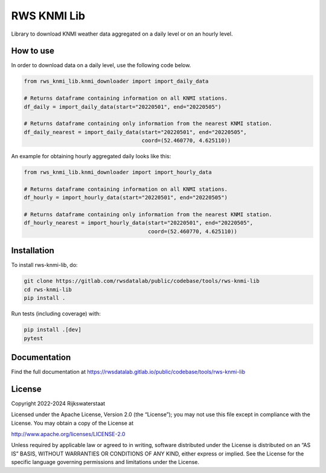 ############
RWS KNMI Lib
############

.. begin-inclusion-intro-marker-do-not-remove

Library to download KNMI weather data aggregated on a daily level or on an hourly level.

.. end-inclusion-intro-marker-do-not-remove

.. begin-inclusion-usage-marker-do-not-remove

How to use
----------

In order to download data on a daily level, use the following code below.

.. code:: python

    from rws_knmi_lib.knmi_downloader import import_daily_data

    # Returns dataframe containing information on all KNMI stations.
    df_daily = import_daily_data(start="20220501", end="20220505")

    # Returns dataframe containing only information from the nearest KNMI station.
    df_daily_nearest = import_daily_data(start="20220501", end="20220505",
                                         coord=(52.460770, 4.625110))

An example for obtaining hourly aggregated daily looks like this:

.. code:: python

    from rws_knmi_lib.knmi_downloader import import_hourly_data

    # Returns dataframe containing information on all KNMI stations.
    df_hourly = import_hourly_data(start="20220501", end="20220505")

    # Returns dataframe containing only information from the nearest KNMI station.
    df_hourly_nearest = import_hourly_data(start="20220501", end="20220505",
                                           coord=(52.460770, 4.625110))

.. end-inclusion-usage-marker-do-not-remove

.. begin-inclusion-installation-marker-do-not-remove

Installation
------------

To install rws-knmi-lib, do:

.. code-block:: console

    git clone https://gitlab.com/rwsdatalab/public/codebase/tools/rws-knmi-lib
    cd rws-knmi-lib
    pip install .

Run tests (including coverage) with:

.. code-block:: console

    pip install .[dev]
    pytest

.. end-inclusion-installation-marker-do-not-remove


Documentation
-------------

Find the full documentation at https://rwsdatalab.gitlab.io/public/codebase/tools/rws-knmi-lib

.. begin-inclusion-license-marker-do-not-remove

License
-------

Copyright 2022-2024 Rijkswaterstaat

Licensed under the Apache License, Version 2.0 (the “License”); you may not use this file except in compliance with the License. You may obtain a copy of the License at

http://www.apache.org/licenses/LICENSE-2.0

Unless required by applicable law or agreed to in writing, software distributed under the License is distributed on an “AS IS” BASIS, WITHOUT WARRANTIES OR CONDITIONS OF ANY KIND, either express or implied. See the License for the specific language governing permissions and limitations under the License.



.. end-inclusion-license-marker-do-not-remove
